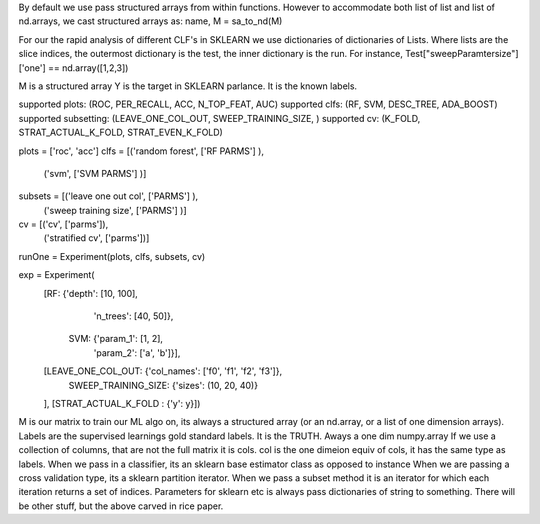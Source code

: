
By default we use pass structured arrays from within functions. However to accommodate both list of list and list of nd.arrays, we cast structured arrays as: 
name, M = sa_to_nd(M)

For our the rapid analysis of different CLF's in SKLEARN we use dictionaries of dictionaries of Lists. Where lists are the slice indices, the outermost dictionary is the test, the inner dictionary is the run.  For instance, Test["sweepParamtersize"]['one'] == nd.array([1,2,3])

M is a structured array
Y is the target in SKLEARN parlance. It is the known labels.



supported plots:      (ROC, PER_RECALL, ACC, N_TOP_FEAT, AUC)
supported clfs:       (RF, SVM, DESC_TREE, ADA_BOOST)
supported subsetting: (LEAVE_ONE_COL_OUT, SWEEP_TRAINING_SIZE, )
supported cv:         (K_FOLD, STRAT_ACTUAL_K_FOLD, STRAT_EVEN_K_FOLD)         


plots = ['roc', 'acc']
clfs =  [('random forest', ['RF PARMS'] ),
         ('svm',           ['SVM PARMS'] )]
         
subsets = [('leave one out col',   ['PARMS'] ), 
           ('sweep training size', ['PARMS'] )]

cv =     [('cv', ['parms']),
          ('stratified cv', ['parms'])]
          
runOne = Experiment(plots, clfs, subsets, cv)

exp = Experiment(
      [RF: {'depth': [10, 100],
            'n_trees': [40, 50]},
       SVM: {'param_1': [1, 2],
             'param_2': ['a', 'b']}],
      [LEAVE_ONE_COL_OUT: {'col_names': ['f0', 'f1', 'f2', 'f3']},
       SWEEP_TRAINING_SIZE: {'sizes': (10, 20, 40)}
      ],
      [STRAT_ACTUAL_K_FOLD : {'y': y}])


M is our matrix to train our ML algo on, its always a structured array (or an nd.array, or a list of one dimension arrays).
Labels are the supervised learnings gold standard labels.  It is the TRUTH. Aways a one dim numpy.array
If we use a collection of columns, that are not the full matrix it is cols.
col is the one dimeion equiv of cols, it has the same type as labels.
When we pass in a classifier, its an sklearn base estimator class as opposed to instance
When we are passing a cross validation type, its a sklearn partition iterator.
When we pass a subset method it is an iterator for which each iteration returns a set of indices. 
Parameters for sklearn etc is always pass dictionaries of string to something.  
There will be other stuff, but the above carved in rice paper.  






 